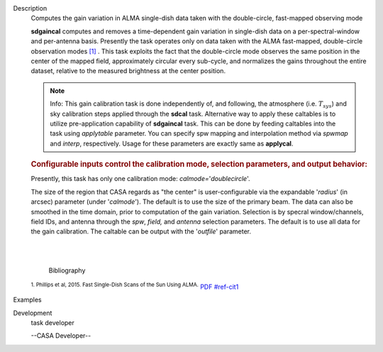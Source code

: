 

.. _Description:

Description
   Computes the gain variation in ALMA single-dish data taken with the
   double-circle, fast-mapped observing mode
   
   **sdgaincal** computes and removes a time-dependent gain variation
   in single-dish data on a per-spectral-window and per-antenna
   basis. Presently the task operates only on data taken with the
   ALMA fast-mapped, double-circle observation modes `[1] <#cit1>`__
   . This task exploits the fact that the double-circle mode observes
   the same position in the center of the mapped field, approximately
   circular every sub-cycle, and normalizes the gains throughout the
   entire dataset, relative to the measured brightness at the center
   position.
   
   .. note:: Info: This gain calibration task is done independently of, and
      following, the atmosphere (i.e. :math:`T_{sys}`) and sky
      calibration steps applied through the **sdcal** task.
      Alternative way to apply these caltables is to utilize
      pre-application capability of **sdgaincal** task. This can be
      done by feeding caltables into the task using *applytable*
      parameter. You can specify spw mapping and interpolation method
      via *spwmap* and *interp*, respectively. Usage for these
      parameters are exactly same as **applycal**.
   
   .. rubric:: Configurable inputs control the calibration mode,
      selection parameters, and output behavior:
      
   
   Presently, this task has only one calibration mode:
   *calmode=*'*doublecircle*'.
   
   The size of the region that CASA regards as "the center" is
   user-configurable via the expandable '*radius*' (in arcsec)
   parameter (under '*calmode*').  The default is to use the size of
   the primary beam. The data can also be smoothed in the time
   domain, prior to computation of the gain variation. Selection is
   by specral window/channels, field IDs, and antenna through the
   *spw*, *field,* and *antenna* selection parameters. The default is
   to use all data for the gain calibration. The caltable can be
   output with the '*outfile*' parameter.
   
   | 
   |
   
   
      Bibliography
   :sup:`1. Phillips et al, 2015. Fast Single-Dish Scans of the
   Sun Using
   ALMA.` `PDF <http://articles.adsabs.harvard.edu/cgi-bin/nph-iarticle_query?2015ASPC..499..347P&amp;data_type=PDF_HIGH&amp;whole_paper=YES&amp;type=PRINTER&amp;filetype=.pdf>`__ `<#ref-cit1>`__
   

.. _Examples:

Examples
   

.. _Development:

Development
   task developer
   
   --CASA Developer--
   
   